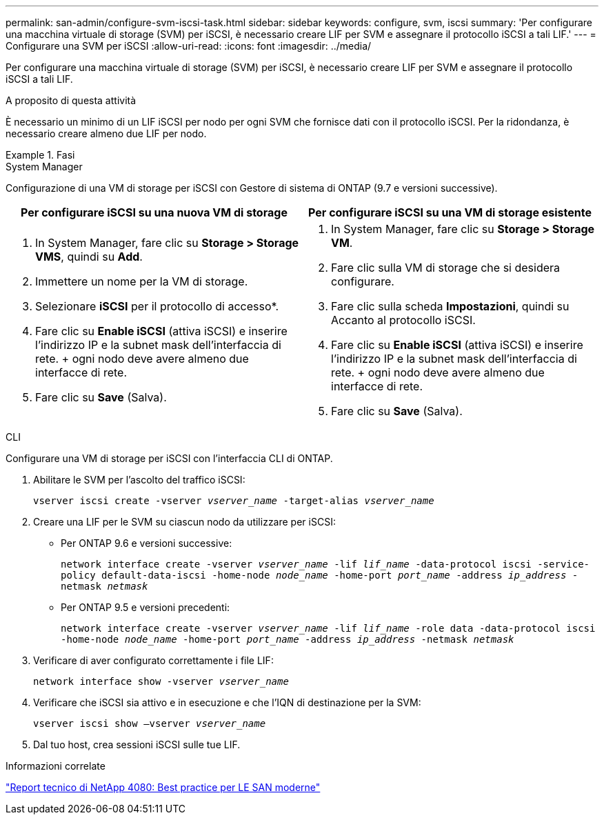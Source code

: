 ---
permalink: san-admin/configure-svm-iscsi-task.html 
sidebar: sidebar 
keywords: configure, svm, iscsi 
summary: 'Per configurare una macchina virtuale di storage (SVM) per iSCSI, è necessario creare LIF per SVM e assegnare il protocollo iSCSI a tali LIF.' 
---
= Configurare una SVM per iSCSI
:allow-uri-read: 
:icons: font
:imagesdir: ../media/


[role="lead"]
Per configurare una macchina virtuale di storage (SVM) per iSCSI, è necessario creare LIF per SVM e assegnare il protocollo iSCSI a tali LIF.

.A proposito di questa attività
È necessario un minimo di un LIF iSCSI per nodo per ogni SVM che fornisce dati con il protocollo iSCSI. Per la ridondanza, è necessario creare almeno due LIF per nodo.

.Fasi
[role="tabbed-block"]
====
.System Manager
--
Configurazione di una VM di storage per iSCSI con Gestore di sistema di ONTAP (9.7 e versioni successive).

[cols="2"]
|===
| Per configurare iSCSI su una nuova VM di storage | Per configurare iSCSI su una VM di storage esistente 


 a| 
. In System Manager, fare clic su *Storage > Storage VMS*, quindi su *Add*.
. Immettere un nome per la VM di storage.
. Selezionare *iSCSI* per il protocollo di accesso*.
. Fare clic su *Enable iSCSI* (attiva iSCSI) e inserire l'indirizzo IP e la subnet mask dell'interfaccia di rete. + ogni nodo deve avere almeno due interfacce di rete.
. Fare clic su *Save* (Salva).

 a| 
. In System Manager, fare clic su *Storage > Storage VM*.
. Fare clic sulla VM di storage che si desidera configurare.
. Fare clic sulla scheda *Impostazioni*, quindi su image:icon_gear.gif[""] Accanto al protocollo iSCSI.
. Fare clic su *Enable iSCSI* (attiva iSCSI) e inserire l'indirizzo IP e la subnet mask dell'interfaccia di rete. + ogni nodo deve avere almeno due interfacce di rete.
. Fare clic su *Save* (Salva).


|===
--
.CLI
--
Configurare una VM di storage per iSCSI con l'interfaccia CLI di ONTAP.

. Abilitare le SVM per l'ascolto del traffico iSCSI:
+
`vserver iscsi create -vserver _vserver_name_ -target-alias _vserver_name_`

. Creare una LIF per le SVM su ciascun nodo da utilizzare per iSCSI:
+
** Per ONTAP 9.6 e versioni successive:
+
`network interface create -vserver _vserver_name_ -lif _lif_name_ -data-protocol iscsi -service-policy default-data-iscsi -home-node _node_name_ -home-port _port_name_ -address _ip_address_ -netmask _netmask_`

** Per ONTAP 9.5 e versioni precedenti:
+
`network interface create -vserver _vserver_name_ -lif _lif_name_ -role data -data-protocol iscsi -home-node _node_name_ -home-port _port_name_ -address _ip_address_ -netmask _netmask_`



. Verificare di aver configurato correttamente i file LIF:
+
`network interface show -vserver _vserver_name_`

. Verificare che iSCSI sia attivo e in esecuzione e che l'IQN di destinazione per la SVM:
+
`vserver iscsi show –vserver _vserver_name_`

. Dal tuo host, crea sessioni iSCSI sulle tue LIF.


--
====
.Informazioni correlate
https://www.netapp.com/media/10680-tr4080.pdf["Report tecnico di NetApp 4080: Best practice per LE SAN moderne"]

